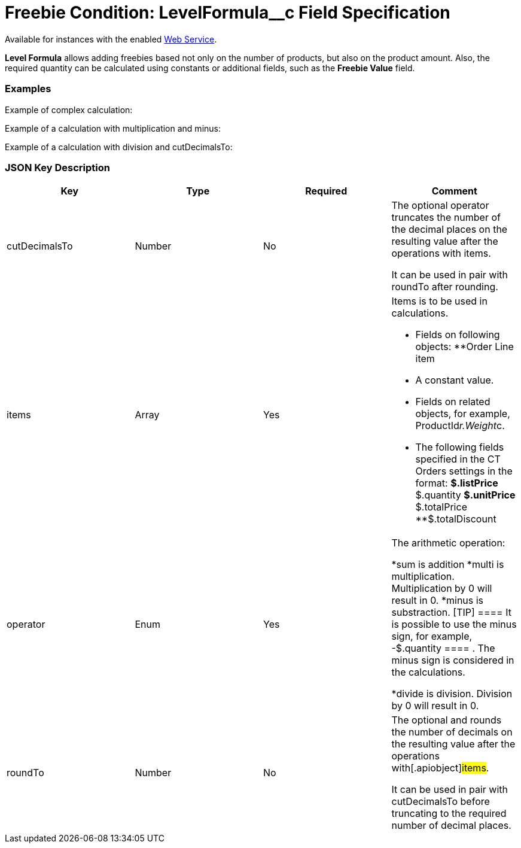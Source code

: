 = Freebie Condition: LevelFormula__c Field Specification

Available for instances with the enabled xref:admin-guide/managing-ct-orders/web-service/index.adoc[Web
Service].

*Level Formula* allows adding freebies based not only on the number of
products, but also on the product amount. Also, the required quantity
can be calculated using constants or additional fields, such as the
*Freebie Value* field.

[[h2_1406500097]]
=== Examples

Example of complex calculation:



Example of a calculation with multiplication and minus:



Example of a calculation with division and
[.apiobject]#cutDecimalsTo#:



[[h2_469009993]]
=== JSON Key Description

[width="100%",cols="25%,25%,25%,25%",]
|===
|*Key* |*Type* |*Required* |*Comment*

|[.apiobject]#cutDecimalsTo# |Number |No a|
The optional operator truncates the number of the decimal places on the
resulting value after the operations with items.

It can be used in pair with roundTo after rounding.

|[.apiobject]#items# |Array |Yes a|
Items is to be used in calculations.

* Fields on following objects:
**[.apiobject]#Order Line item#
* A constant value.
* Fields on related objects, for example,
[.apiobject]#ProductId__r.Weight__c#.
* The following fields specified in the CT Orders settings in the
format:
**[.apiobject]#$.listPrice#
**[.apiobject]#$.quantity#
**[.apiobject]#$.unitPrice#
**[.apiobject]#$.totalPrice#
**[.apiobject]#$.totalDiscount#

|[.apiobject]#operator# |Enum |Yes a|
The arithmetic operation:

*[.apiobject]#sum# is addition
*[.apiobject]#multi# is multiplication. Multiplication by 0
will result in 0.
*[.apiobject]#minus# is substraction.
[TIP] ==== It is possible to use the minus sign, for example,
[.apiobject]#-$.quantity ==== . The minus sign is considered in
the calculations.#

*[.apiobject]#divide# is division. Division by 0 will result in
0.

|[.apiobject]#roundTo# |Number |No a|
The optional and rounds the number of decimals on the resulting value
after the operations with[.apiobject]#items#.

It can be used in pair with [.apiobject]#cutDecimalsTo# before
truncating to the required number of decimal places.

|===
